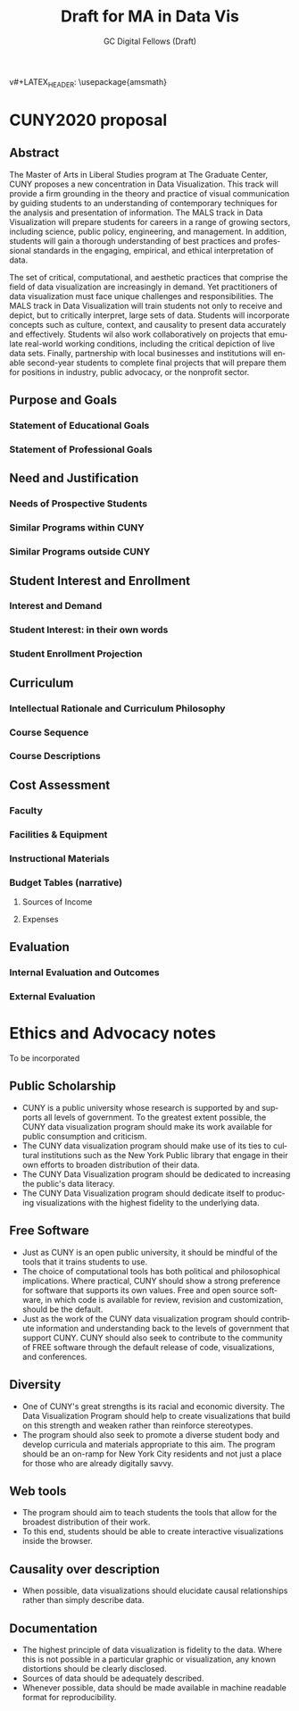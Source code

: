 #+OPTIONS: H:3 
#+OPTIONS: tex:dvipng
#+OPTIONS: toc:nil 
#+STARTUP: align oddeven lognotestate
#+SEQ_TODO: TODO(t) INPROGRESS(i) WAITING(w@) | DONE(d) CANCELED(c@)
#+TAGS:       Write(w) Update(u) Fix(f) Check(c) noexport(n) export(e)
#+Date:  
#+TITLE: Draft for MA in Data Vis
#+AUTHOR: GC Digital Fellows (Draft)
#+LANGUAGE:   en
#+EXCLUDE_TAGS: noexport


#+LATEX_HEADER: \usepackage{attrib}
v#+LATEX_HEADER: \usepackage{amsmath}
#+LATEX_HEADER: \let\iint\undefined 
#+LATEX_HEADER: \let\iiint\undefined 
#+LATEX_HEADER: \usepackage{dsfont}
#+LATEX_HEADER: \usepackage[autostyle]{csquotes}
#+LATEX_HEADER: \usepackage[backend=biber,style=authoryear-icomp,sortlocale=de_DE,natbib=true,url=false, doi=true,eprint=false]{biblatex}
#+LATEX_HEADER: \addbibresource{mybib.bib}
#+LATEX_HEADER: \addbibresource{/Users/emisshula/research/citations/refs.bib} 
#+LATEX_HEADER: \usepackage[retainorgcmds]{IEEEtrantools}
#+LATEX_HEADER: \author{Misshula, Evan\\ \texttt{Criminal Justice, CUNY Graduate Center}}
#+LATEX_HEADER: \title{Demonstration Of Instrumental Variables And Control Function Methods}
# \bibliography{mybib.bib,/Users/emisshula/research/citations/refs.bib} 

* CUNY2020 proposal
** Abstract

The Master of Arts in Liberal Studies program at The Graduate Center, CUNY proposes a new concentration in Data Visualization. This track will provide a firm grounding in the theory and practice of visual communication by guiding students to an understanding of contemporary techniques for the analysis and presentation of information. The MALS track in Data Visualization will prepare students for careers in a range of growing sectors, including science, public policy, engineering, and management. In addition, students will gain a thorough understanding of best practices and professional standards in the engaging,  empirical, and ethical interpretation of data.

The set of critical, computational, and aesthetic practices that comprise the field of data visualization are increasingly in demand. Yet practitioners of data visualization must face unique challenges and responsibilities. The MALS track in Data Visualization will train students not only to receive and depict, but to critically interpret, large sets of data. Students will incorporate concepts such as culture, context, and causality to present data accurately and effectively. Students wil also work collaboratively on projects that emulate real-world working conditions, including the critical depiction of live data sets. Finally, partnership with local businesses and institutions will enable second-year students to complete final projects that will prepare them for positions in industry, public advocacy, or the nonprofit sector. 

** Purpose and Goals
*** Statement of Educational Goals
*** Statement of Professional Goals
** Need and Justification
*** Needs of Prospective Students
*** Similar Programs within CUNY
*** Similar Programs outside CUNY
** Student Interest and Enrollment
*** Interest and Demand
*** Student Interest: in their own words
*** Student Enrollment Projection
** Curriculum
*** Intellectual Rationale and Curriculum Philosophy
*** Course Sequence
*** Course Descriptions
** Cost Assessment
*** Faculty
*** Facilities & Equipment
*** Instructional Materials
*** Budget Tables (narrative)
**** Sources of Income
**** Expenses
** Evaluation
*** Internal Evaluation and Outcomes
*** External Evaluation





* Ethics and Advocacy notes
To be incorporated
** Public Scholarship
- CUNY is a public university whose research is supported by and supports all levels
  of government. To the greatest extent possible, the CUNY data visualization program
  should make its work available for public consumption and criticism.
- The CUNY data visualization program should make use of its ties to
  cultural institutions such as the New York Public library that 
  engage in their own efforts to broaden distribution of their data.
- The CUNY Data Visualization program should be dedicated to increasing the public's
  data literacy.
- The CUNY Data Visualization program should dedicate itself to producing
  visualizations with the highest fidelity to the underlying data.
** Free Software
- Just as CUNY is an open public university, it should be mindful of the tools 
  that it trains students to use.
- The choice of computational tools has both political and
  philosophical implications.  Where practical, CUNY should show a
  strong preference for software that supports its own values. Free and open source
  software, in which code is available for review, revision and customization,
  should be the default.
- Just as the work of the CUNY data visualization program should contribute information
  and understanding back to the levels of government that support CUNY.  CUNY should
  also seek to contribute to the community of FREE software through the default
  release of code, visualizations, and conferences.
** Diversity
- One of CUNY's great strengths is its racial and economic diversity. The Data Visualization
  Program should help to create visualizations that build on this strength and weaken 
  rather than reinforce stereotypes.
- The program should also seek to promote a diverse student body
  and develop curricula and materials appropriate to this aim. The program
  should be an on-ramp for New York City residents and not just a place
  for those who are already digitally savvy.
** Web tools
- The program should aim to teach students the tools that allow for
  the broadest distribution of their work.
- To this end, students should be able to create
  interactive visualizations inside the browser.
** Causality over description
- When possible, data visualizations should elucidate causal relationships
  rather than simply describe data.
** Documentation
- The highest principle of data visualization is fidelity to the data.
  Where this is not possible in a particular graphic or visualization,
  any known distortions should be clearly disclosed.
- Sources of data should be adequately described.
- Whenever possible, data should be made available in machine readable
  format for reproducibility.
  
